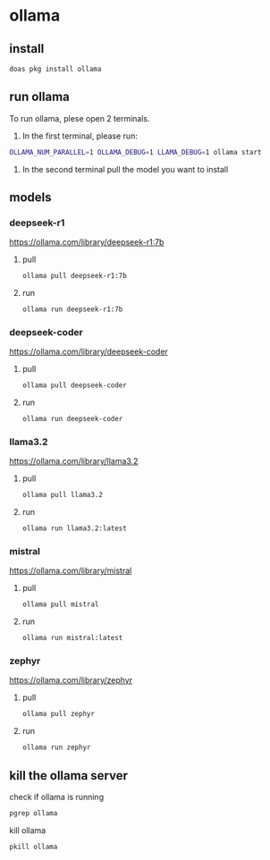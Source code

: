#+STARTUP: content
* ollama
** install

#+begin_src sh
doas pkg install ollama
#+end_src

** run ollama

To run ollama, plese open 2 terminals.

1. In the first terminal, please run:

#+begin_src sh
OLLAMA_NUM_PARALLEL=1 OLLAMA_DEBUG=1 LLAMA_DEBUG=1 ollama start
#+end_src   

2. In the second terminal pull the model you want to install

** models
*** deepseek-r1

[[https://ollama.com/library/deepseek-r1:7b]]

**** pull 

#+begin_src sh
ollama pull deepseek-r1:7b
#+end_src

**** run

#+begin_src sh
ollama run deepseek-r1:7b
#+end_src

*** deepseek-coder

[[https://ollama.com/library/deepseek-coder]]

**** pull 

#+begin_src sh
ollama pull deepseek-coder
#+end_src

**** run

#+begin_src sh
ollama run deepseek-coder
#+end_src

*** llama3.2

[[https://ollama.com/library/llama3.2]]

**** pull 

#+begin_src sh
ollama pull llama3.2
#+end_src

**** run

#+begin_src sh
ollama run llama3.2:latest 
#+end_src

*** mistral

[[https://ollama.com/library/mistral]]

**** pull 

#+begin_src sh
ollama pull mistral
#+end_src

**** run

#+begin_src sh
ollama run mistral:latest
#+end_src

*** zephyr

[[https://ollama.com/library/zephyr]]

**** pull 

#+begin_src sh
ollama pull zephyr
#+end_src

**** run

#+begin_src sh
ollama run zephyr
#+end_src

** kill the ollama server

check if ollama is running

#+begin_src sh
pgrep ollama
#+end_src

kill ollama

#+begin_src sh
pkill ollama
#+end_src
